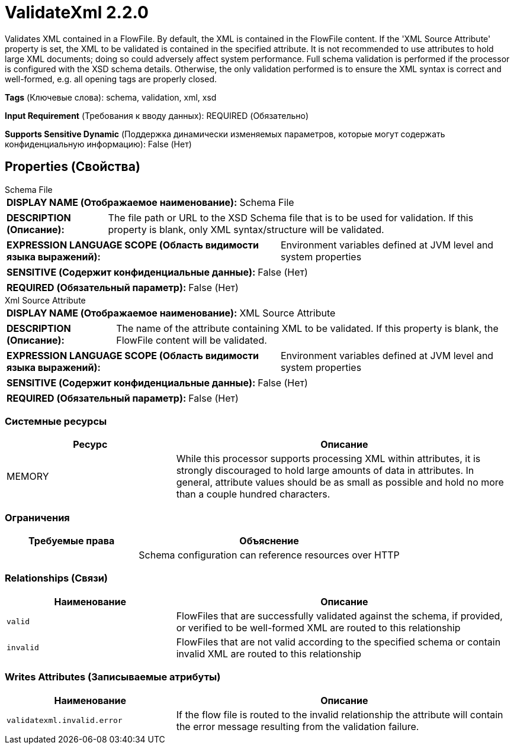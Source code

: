 = ValidateXml 2.2.0

Validates XML contained in a FlowFile. By default, the XML is contained in the FlowFile content. If the 'XML Source Attribute' property is set, the XML to be validated is contained in the specified attribute. It is not recommended to use attributes to hold large XML documents; doing so could adversely affect system performance. Full schema validation is performed if the processor is configured with the XSD schema details. Otherwise, the only validation performed is to ensure the XML syntax is correct and well-formed, e.g. all opening tags are properly closed.

[horizontal]
*Tags* (Ключевые слова):
schema, validation, xml, xsd
[horizontal]
*Input Requirement* (Требования к вводу данных):
REQUIRED (Обязательно)
[horizontal]
*Supports Sensitive Dynamic* (Поддержка динамически изменяемых параметров, которые могут содержать конфиденциальную информацию):
 False (Нет) 



== Properties (Свойства)


.Schema File
************************************************
[horizontal]
*DISPLAY NAME (Отображаемое наименование):*:: Schema File

[horizontal]
*DESCRIPTION (Описание):*:: The file path or URL to the XSD Schema file that is to be used for validation. If this property is blank, only XML syntax/structure will be validated.


[horizontal]
*EXPRESSION LANGUAGE SCOPE (Область видимости языка выражений):*:: Environment variables defined at JVM level and system properties
[horizontal]
*SENSITIVE (Содержит конфиденциальные данные):*::  False (Нет) 

[horizontal]
*REQUIRED (Обязательный параметр):*::  False (Нет) 
************************************************
.Xml Source Attribute
************************************************
[horizontal]
*DISPLAY NAME (Отображаемое наименование):*:: XML Source Attribute

[horizontal]
*DESCRIPTION (Описание):*:: The name of the attribute containing XML to be validated. If this property is blank, the FlowFile content will be validated.


[horizontal]
*EXPRESSION LANGUAGE SCOPE (Область видимости языка выражений):*:: Environment variables defined at JVM level and system properties
[horizontal]
*SENSITIVE (Содержит конфиденциальные данные):*::  False (Нет) 

[horizontal]
*REQUIRED (Обязательный параметр):*::  False (Нет) 
************************************************






=== Системные ресурсы

[cols="1a,2a",options="header",]
|===
|Ресурс |Описание


|MEMORY
|While this processor supports processing XML within attributes, it is strongly discouraged to hold large amounts of data in attributes. In general, attribute values should be as small as possible and hold no more than a couple hundred characters.

|===



=== Ограничения

[cols="1a,2a",options="header",]
|===
|Требуемые права |Объяснение

|
|Schema configuration can reference resources over HTTP

|===



=== Relationships (Связи)

[cols="1a,2a",options="header",]
|===
|Наименование |Описание

|`valid`
|FlowFiles that are successfully validated against the schema, if provided, or verified to be well-formed XML are routed to this relationship

|`invalid`
|FlowFiles that are not valid according to the specified schema or contain invalid XML are routed to this relationship

|===





=== Writes Attributes (Записываемые атрибуты)

[cols="1a,2a",options="header",]
|===
|Наименование |Описание

|`validatexml.invalid.error`
|If the flow file is routed to the invalid relationship the attribute will contain the error message resulting from the validation failure.

|===







